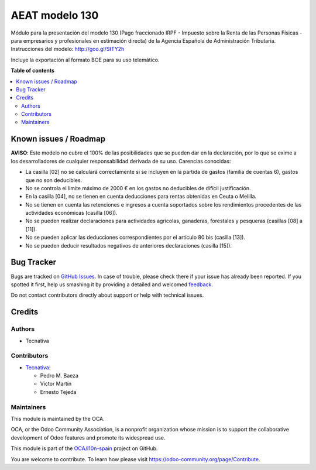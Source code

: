===============
AEAT modelo 130
===============

.. !!!!!!!!!!!!!!!!!!!!!!!!!!!!!!!!!!!!!!!!!!!!!!!!!!!!
   !! This file is generated by oca-gen-addon-readme !!
   !! changes will be overwritten.                   !!
   !!!!!!!!!!!!!!!!!!!!!!!!!!!!!!!!!!!!!!!!!!!!!!!!!!!!

.. |badge1| image:: https://img.shields.io/badge/maturity-Beta-yellow.png
    :target: https://odoo-community.org/page/development-status
    :alt: Beta
.. |badge2| image:: https://img.shields.io/badge/licence-AGPL--3-blue.png
    :target: http://www.gnu.org/licenses/agpl-3.0-standalone.html
    :alt: License: AGPL-3
.. |badge3| image:: https://img.shields.io/badge/github-OCA%2Fl10n--spain-lightgray.png?logo=github
    :target: https://github.com/OCA/l10n-spain/tree/14.0/l10n_es_aeat_mod130
    :alt: OCA/l10n-spain
.. |badge4| image:: https://img.shields.io/badge/weblate-Translate%20me-F47D42.png
    :target: https://translation.odoo-community.org/projects/l10n-spain-14-0/l10n-spain-14-0-l10n_es_aeat_mod130
    :alt: Translate me on Weblate
.. |badge5| image:: https://img.shields.io/badge/runbot-Try%20me-875A7B.png
    :target: https://runbot.odoo-community.org/runbot/189/14.0
    :alt: Try me on Runbot

|badge1| |badge2| |badge3| |badge4| |badge5| 

Módulo para la presentación del modelo 130 (Pago fraccionado IRPF - Impuesto
sobre la Renta de las Personas Físicas - para empresarios y profesionales en
estimación directa) de la Agencia Española de Administración Tributaria.
Instrucciones del modelo: http://goo.gl/StTY2h

Incluye la exportación al formato BOE para su uso telemático.

**Table of contents**

.. contents::
   :local:

Known issues / Roadmap
======================

**AVISO**: Este modelo no cubre el 100% de las posibilidades que se pueden
dar en la declaración, por lo que se exime a los desarrolladores de cualquier
responsabilidad derivada de su uso. Carencias conocidas:

* La casilla [02] no se calculará correctamente si se incluyen en la partida
  de gastos (familia de cuentas 6), gastos que no son deducibles.
* No se controla el límite máximo de 2000 € en los gastos no deducibles de
  difícil justificación.
* En la casilla [04], no se tienen en cuenta deducciones para rentas obtenidas
  en Ceuta o Melilla.
* No se tienen en cuenta las retenciones e ingresos a cuenta soportados sobre
  los rendimientos procedentes de las actividades económicas (casilla [06]).
* No se pueden realizar declaraciones para actividades agrícolas, ganaderas,
  forestales y pesqueras (casillas [08] a [11]).
* No se pueden aplicar las deducciones correspondientes por el artículo 80 bis
  (casilla [13]).
* No se pueden deducir resultados negativos de anteriores declaraciones
  (casilla [15]).

Bug Tracker
===========

Bugs are tracked on `GitHub Issues <https://github.com/OCA/l10n-spain/issues>`_.
In case of trouble, please check there if your issue has already been reported.
If you spotted it first, help us smashing it by providing a detailed and welcomed
`feedback <https://github.com/OCA/l10n-spain/issues/new?body=module:%20l10n_es_aeat_mod130%0Aversion:%2014.0%0A%0A**Steps%20to%20reproduce**%0A-%20...%0A%0A**Current%20behavior**%0A%0A**Expected%20behavior**>`_.

Do not contact contributors directly about support or help with technical issues.

Credits
=======

Authors
~~~~~~~

* Tecnativa

Contributors
~~~~~~~~~~~~

* `Tecnativa <https://www.tecnativa.com>`__:

  * Pedro M. Baeza
  * Víctor Martín
  * Ernesto Tejeda

Maintainers
~~~~~~~~~~~

This module is maintained by the OCA.

.. image:: https://odoo-community.org/logo.png
   :alt: Odoo Community Association
   :target: https://odoo-community.org

OCA, or the Odoo Community Association, is a nonprofit organization whose
mission is to support the collaborative development of Odoo features and
promote its widespread use.

This module is part of the `OCA/l10n-spain <https://github.com/OCA/l10n-spain/tree/14.0/l10n_es_aeat_mod130>`_ project on GitHub.

You are welcome to contribute. To learn how please visit https://odoo-community.org/page/Contribute.
